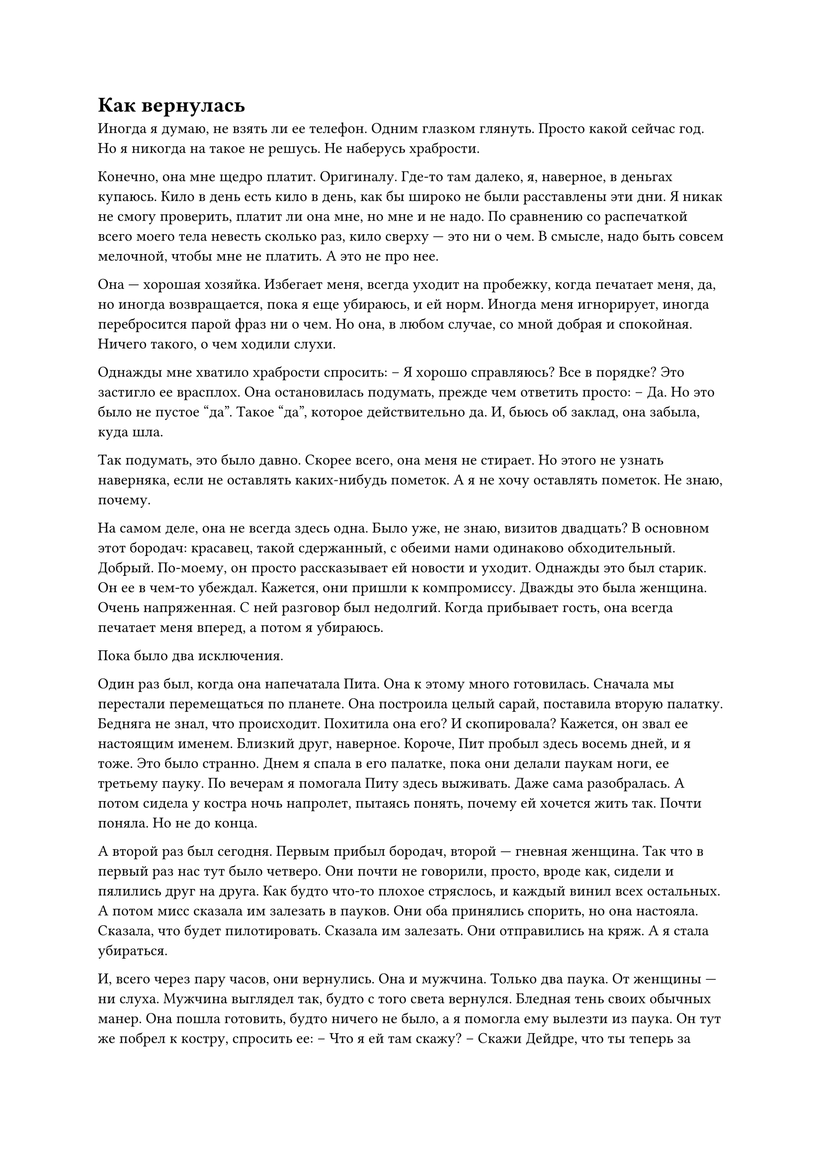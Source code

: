 = Как вернулась
// ltex: language=ru-RU

Иногда я думаю, не взять ли ее телефон. Одним глазком глянуть.
Просто какой сейчас год.
Но я никогда на такое не решусь. Не наберусь храбрости.

Конечно, она мне щедро платит. Оригиналу.
Где-то там далеко, я, наверное, в деньгах купаюсь.
Кило в день есть кило в день, как бы широко не были расставлены эти дни.
Я никак не смогу проверить, платит ли она мне, но мне и не надо.
По сравнению со распечаткой всего моего тела невесть сколько раз,
кило сверху --- это ни о чем.
В смысле, надо быть совсем мелочной, чтобы мне не платить. А это не про нее.

Она --- хорошая хозяйка.
Избегает меня, всегда уходит на пробежку, когда печатает меня, да,
но иногда возвращается, пока я еще убираюсь, и ей норм.
Иногда меня игнорирует, иногда перебросится парой фраз ни о чем.
Но она, в любом случае, со мной добрая и спокойная.
Ничего такого, о чем ходили слухи.

// align: #pagebreak()

Однажды мне хватило храбрости спросить:
-- Я хорошо справляюсь? Все в порядке?
Это застигло ее врасплох. Она остановилась подумать, прежде чем ответить просто:
-- Да.
Но это было не пустое "да". Такое "да", которое действительно да.
И, бьюсь об заклад, она забыла, куда шла.

Так подумать, это было давно.
Скорее всего, она меня не стирает.
Но этого не узнать наверняка, если не оставлять каких-нибудь пометок.
А я не хочу оставлять пометок. Не знаю, почему.

На самом деле, она не всегда здесь одна.
Было уже, не знаю, визитов двадцать?
В основном этот бородач:
красавец, такой сдержанный, с обеими нами одинаково обходительный.
Добрый.
По-моему, он просто рассказывает ей новости и уходит.
Однажды это был старик. Он ее в чем-то убеждал.
Кажется, они пришли к компромиссу.
Дважды это была женщина. Очень напряженная. С ней разговор был недолгий.
Когда прибывает гость, она всегда печатает меня вперед, а потом я убираюсь.

Пока было два исключения.

// align: #pagebreak()

Один раз был, когда она напечатала Пита.
Она к этому много готовилась.
Сначала мы перестали перемещаться по планете.
Она построила целый сарай, поставила вторую палатку.
Бедняга не знал, что происходит. Похитила она его? И скопировала?
Кажется, он звал ее настоящим именем.
Близкий друг, наверное.
Короче, Пит пробыл здесь восемь дней, и я тоже.
Это было странно.
Днем я спала в его палатке, пока они делали паукам ноги,
ее третьему пауку.
По вечерам я помогала Питу здесь выживать.
Даже сама разобралась.
А потом сидела у костра ночь напролет, пытаясь понять,
почему ей хочется жить так.
Почти поняла. Но не до конца.

А второй раз был сегодня.
Первым прибыл бородач, второй --- гневная женщина.
Так что в первый раз нас тут было четверо.
Они почти не говорили, просто, вроде как, сидели и пялились друг на друга.
Как будто что-то плохое стряслось, и каждый винил всех остальных.
А потом мисс сказала им залезать в пауков.
Они оба принялись спорить, но она настояла.
Сказала, что будет пилотировать. Сказала им залезать. Они отправились на кряж.
А я стала убираться.

// align: #pagebreak()

И, всего через пару часов, они вернулись.
Она и мужчина. Только два паука.
От женщины --- ни слуха. Мужчина выглядел так, будто с того света вернулся.
Бледная тень своих обычных манер.
Она пошла готовить, будто ничего не было,
а я помогла ему вылезти из паука.
Он тут же побрел к костру, спросить ее:
-- Что я ей там скажу?
-- Скажи Дейдре, что ты теперь за главного. И больше нанимай.
Он сглотнул и кивнул:
-- Да, мэм.
Я поместила его в телепорт. Когда он развоплотится, я за ним.

Однажды я влезу в эту коробку, чтобы никогда не быть распечатанной вновь.
Может даже и сегодня. Но я не жалуюсь.
Работа есть работа, даже когда ты --- нелегальная копия. У меня еще нормальная.
